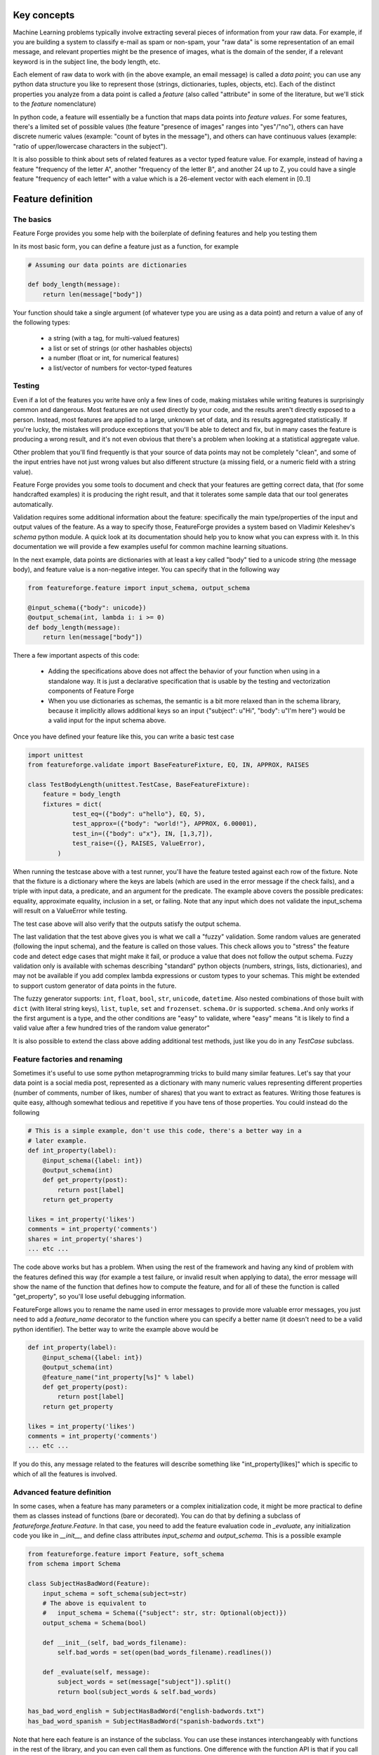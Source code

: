 Key concepts
============

Machine Learning problems typically involve extracting several pieces of
information from your raw data. For example, if you are building a system
to classify e-mail as spam or non-spam, your "raw data" is some representation
of an email message, and relevant properties might be the presence of images,
what is the domain of the sender, if a relevant keyword is in the
subject line, the body length, etc.

Each element of raw data to work with (in the above example, an email message)
is called a *data point*; you can use any python data structure you like to
represent those (strings, dictionaries, tuples, objects, etc). Each of the
distinct properties you analyze from a data point is called a *feature*
(also called "attribute" in some of the literature, but we'll stick to the
*feature* nomenclature)

In python code, a feature will essentially be a function that maps data
points into *feature values*. For some features, there's a limited set
of possible values (the feature "presence of images" ranges into "yes"/"no"),
others can have discrete numeric values (example: "count of bytes in the
message"), and others can have continuous values (example: "ratio of
upper/lowercase characters in the subject").

It is also possible to think about sets of related features as a vector typed
feature value. For example, instead of having a feature "frequency of the letter
A", another "frequency of the letter B", and another 24 up to Z, you could
have a single feature "frequency of each letter" with a value which is a
26-element vector with each element in [0..1]


Feature definition
==================

The basics
----------

Feature Forge provides you some help with the boilerplate of defining features
and help you testing them

In its most basic form, you can define a feature just as a function, for
example

.. code-block:: python

    # Assuming our data points are dictionaries

    def body_length(message):
        return len(message["body"])

Your function should take a single argument (of whatever type you are using
as a data point) and return a value of any of the following types:

 * a string (with a tag, for multi-valued features)
 * a list or set of strings (or other hashables objects)
 * a number (float or int, for numerical features)
 * a list/vector of numbers for vector-typed features

Testing
-------

Even if a lot of the features you write have only a few lines of code, making
mistakes while writing features is surprisingly common and dangerous. Most
features are not used directly by your code, and the results aren't directly
exposed to a person. Instead, most features are applied to a large, unknown
set of data, and its results aggregated statistically. If you're lucky, the
mistakes will produce exceptions that you'll be able to detect and fix, but
in many cases the feature is producing a wrong result, and it's not even
obvious that there's a problem when looking at a statistical aggregate value.

Other problem that you'll find frequently is that your source of data points
may not be completely "clean", and some of the input entries have not just
wrong values but also different structure (a missing field, or a numeric field
with a string value).

Feature Forge provides you some tools to document and check that your features
are getting correct data, that (for some handcrafted examples) it is producing
the right result, and that it tolerates some sample data that our tool
generates automatically.

Validation requires some additional information about the feature: specifically
the main type/properties of the input and output values of the feature. As a way
to specify those, FeatureForge provides a system based on Vladimir Keleshev's
`schema` python module. A quick look at its documentation should help you
to know what you can express with it. In this documentation we will provide a
few examples useful for common machine learning situations.

In the next example, data points are dictionaries with at least a key called
"body" tied to a unicode string (the message body), and feature value is a
non-negative integer. You can specify that in the following way

.. code-block:: python

    from featureforge.feature import input_schema, output_schema

    @input_schema({"body": unicode})
    @output_schema(int, lambda i: i >= 0)
    def body_length(message):
        return len(message["body"])

There a few important aspects of this code:

 * Adding the specifications above does not affect the behavior of your
   function when using in a standalone way. It is just a declarative
   specification that is usable by the testing and vectorization components
   of Feature Forge
 * When you use dictionaries as schemas, the semantic is a bit more relaxed
   than in the schema library, because it implicitly allows additional keys
   so an input {"subject": u"Hi", "body": u"I'm here"} would be a valid input
   for the input schema above.

Once you have defined your feature like this, you can write a basic test case

.. code-block:: python

    import unittest
    from featureforge.validate import BaseFeatureFixture, EQ, IN, APPROX, RAISES

    class TestBodyLength(unittest.TestCase, BaseFeatureFixture):
        feature = body_length
        fixtures = dict(
                test_eq=({"body": u"hello"}, EQ, 5),
                test_approx=({"body": "world!"}, APPROX, 6.00001),
                test_in=({"body": u"x"}, IN, [1,3,7]),
                test_raise=({}, RAISES, ValueError),
            )

When running the testcase above with a test runner, you'll have the feature
tested against each row of the fixture. Note that the fixture is a dictionary
where the keys are labels (which are used in the error message if the check
fails), and a triple with input data, a predicate, and an argument for
the predicate. The example above covers the possible predicates: equality,
approximate equality, inclusion in a set, or failing. Note that any input which
does not validate the input_schema will result on a ValueError while testing.

The test case above will also verify that the outputs satisfy the output
schema.

The last validation that the test above gives you is what we call a "fuzzy"
validation. Some random values are generated (following the input schema), and
the feature is called on those values. This check allows you to "stress" the
feature code and detect edge cases that might make it fail, or produce a value
that does not follow the output schema. Fuzzy validation only is available
with schemas describing "standard" python objects (numbers, strings, lists,
dictionaries), and may not be available if you add complex lambda expressions
or custom types to your schemas. This might be extended to support custom
generator of data points in the future.

The fuzzy generator supports: ``int``, ``float``, ``bool``, ``str``,
``unicode``, ``datetime``. Also nested combinations of those built with
``dict`` (with literal string keys), ``list``, ``tuple``, ``set`` and
``frozenset``. ``schema.Or`` is supported. ``schema.And`` only works if the
first argument is a type, and the other conditions are "easy" to validate,
where "easy" means "it is likely to find a valid value after a few hundred
tries of the random value generator"

It is also possible to extend the class above adding additional test methods,
just like you do in any `TestCase` subclass.


Feature factories and renaming
------------------------------

Sometimes it's useful to use some python metaprogramming tricks to build many
similar features. Let's say that your data point is a social media post,
represented as a dictionary with many numeric values representing different
properties (number of comments, number of likes, number of shares) that you
want to extract as features. Writing those features is quite easy, although
somewhat tedious and repetitive if you have tens of those properties. You
could instead do the following

.. code-block:: python

    # This is a simple example, don't use this code, there's a better way in a
    # later example.
    def int_property(label):
        @input_schema({label: int})
        @output_schema(int)
        def get_property(post):
            return post[label]
        return get_property

    likes = int_property('likes')
    comments = int_property('comments')
    shares = int_property('shares')
    ... etc ...

The code above works but has a problem. When using the rest of the framework
and having any kind of problem with the features defined this way (for example
a test failure, or invalid result when applying to data), the error message
will show the name of the function that defines how to compute the feature, and
for all of these the function is called "get_property", so you'll lose useful
debugging information.

FeatureForge allows you to rename the name used in error messages to provide
more valuable error messages, you just need to add a `feature_name` decorator
to the function where you can specify a better name (it doesn't need to be
a valid python identifier). The better way to write the example above would
be

.. code-block:: python

    def int_property(label):
        @input_schema({label: int})
        @output_schema(int)
        @feature_name("int_property[%s]" % label)
        def get_property(post):
            return post[label]
        return get_property

    likes = int_property('likes')
    comments = int_property('comments')
    ... etc ...

If you do this, any message related to the features will describe something
like "int_property[likes]" which is specific to which of all the features
is involved.


Advanced feature definition
---------------------------

In some cases, when a feature has many parameters or a complex initialization
code, it might be more practical to define them as classes instead of
functions (bare or decorated). You can do that by defining a
subclass of `featureforge.feature.Feature`. In that case, you need to add the
feature evaluation code in `_evaluate`, any initialization code you like in
`__init__`, and define class attributes `input_schema` and `output_schema`.
This is a possible example

.. code-block:: python

    from featureforge.feature import Feature, soft_schema
    from schema import Schema

    class SubjectHasBadWord(Feature):
        input_schema = soft_schema(subject=str)
        # The above is equivalent to
        #   input_schema = Schema({"subject": str, str: Optional(object)})
        output_schema = Schema(bool)

        def __init__(self, bad_words_filename):
            self.bad_words = set(open(bad_words_filename).readlines())

        def _evaluate(self, message):
            subject_words = set(message["subject"]).split()
            return bool(subject_words & self.bad_words)

    has_bad_word_english = SubjectHasBadWord("english-badwords.txt")
    has_bad_word_spanish = SubjectHasBadWord("spanish-badwords.txt")

Note that here each feature is an instance of the subclass. You can use these
instances interchangeably with functions in the rest of the library, and
you can even call them as functions. One difference with the function API is
that if you call them (i.e. `has_bad_word_spanish(some_message)`) and the
input/output isn't valid, this will automatically check it and produce an
exception. The exception produced is a subclass of ValueError, more precisely
`has_bad_word_spanish.InputValueError` or
`has_bad_word_spanish.OutputValueError`.

Also note that the schemas have to be built explicitly using the schema
module, and that there is no "syntax sugar" for defining schemas as there is
in the function decorators. To achieve the same flexibility of the decorators,
you might find useful the `soft_schema` function and the `ObjectSchema` class.

If you somehow want the behavior of a Feature subclass (being able to call it
with input/output checking, having access to its schema as attributes, etc.),
you can use the `make_feature` function, which takes a function-based feature
and turns it into a `Feature` instance. you can also use `make_feature` as a
decorator if you prefer defining functions but working with objects.

As an implementation detail (and subject to change), all the internals of our
library work with `Feature` instances and call `make_feature` internally when
receiving a function. So it's possible that you see some Feature() code in a
traceback while debugging. But for most cases, the function based API should be
enough and is more user friendly


Advanced testing
----------------

In most cases, the tests you want for a feature are the ones provided in
`BaseFeatureFixture` (and additional ones that you can add). But sometimes you
might need to do something more complicated like skipping fuzzy tests, or
testing more than one feature in the same `TestCase`, or generating the
fixtures on the fly.

If that's the case, you can inherit instead `validate.FeatureFixtureCheckMixin`.
This class doesn't define any test (so you have to write it explicitly), but
it defines two assertions: `assert_feature_passes_fixture` and
`assert_passes_fuzz`. The latter also allows you to manually control how many
data points to generate.

Check the API documentation for details on those.

Specifying schemas
------------------

The complete documentation for the schema library is at
<https://github.com/halst/schema/blob/master/README.rst>. However we provide
here some examples for typical situations.

Output schemas are typically easier than input schemas. Feature values can not
be an arbitrary object if you want to feed them to machine learning algorithms,
so typically one of the following ``output_schema`` will be ok:

 * ``int`` or ``float`` for numeric features
 * ``unicode`` for enumerations (on python 3, ``str``)
 * ``list(int)`` or ``list(float)`` for numeric vectors
 * ``list(int)`` or ``list(float)`` for numeric vectors
 * ``list(hashable)`` or ``set(hashable)`` or ``tuple(hashable)`` for bag of words, where ``hashable`` is any hashable except numeric.

In addition to a type specification, it is sometimes useful to add to the
schema one lambda with an assertion over the value. For example,
a feature that always returns positive floats may be specified as

.. code-block:: python

    @output_schema(float, lambda v: v > 0.0)

and a feature that always returns pairs of numbers which are never (0.0, 0.0)
can be specified as

.. code-block:: python

    @output_schema(tuple(float), lambda v: len(v) == 2 and v != (0.0, 0.0))

Note that schemas like ``tuple(float)`` mean "a tuple where all elements are
floats" but does not specify its length. A schema ``tuple(flaot, int)`` means
"a tuple where every element is a float or an int"

Data points tend to be more complex objects than feature values, so there is a
wider ranges of recipes for input schema. Something important to take into
account is that in most problems you have a single type for data point (even
when you have many features with different output_schemas). Even if it's possible
to build a single, large specification for data points and use it in all your
features, that makes testing complicated, because you'll have to build a large,
complicated object in your fixtures even if your feature cares about a small
aspect of the data (which is the most typical case).

Let's say for example that our data point are email messages, and that a typical
data point is a dictionary like this

.. code-block:: python

    {
        "sender": {
            "address": "johndoe@example.com",
            "label": "John M. Doe"
        },
        "recipient": {
            "address": "janedoe@example.com",
            "label": "Jane N. Doe"
        },
        "subject": "hello",
        "body": "message",
        "date": (2014, 02, 20)
    }

it's possible to build a general schema like

.. code-block:: python

    data_schema = schema.Schema({
        "sender": {
            "address": str,
            "label": str
        }
        "recipient": {
            "address": str,
            "label": str
        }
        "subject": str
        "body": str
        "date": schema.And(
            tuple(int),
            lambda date: len(date)==3,
            lambda (y,m,d): 1 <= m <= 12 and 1 <= d <= MONTH_LENGTH[m]
        )
    })

And then use it in all your features as ``@input_schema(data_schema)``. However,
you'll have an easier time specifying, testing, and modifying your system if
you specify only what's relevant for each feature; for example

.. code-block:: python

    @input_schema({"subject": str})
    def words_in_subject(...): ...

    @input_schema({"sender": {"address": str}, "recipient": {"address": str}})
    def sender and_recipient_in_same_domain(...): ...

input schemas also allow specifying schemas for attributes of objects if your
data point is some custom object, or something like a ``namedtuple``. If the
example above had a nested tuple structure, these are the schemas you should
use

.. code-block:: python

    @input_schema(subject=str)
    def words_in_subject(...): ...

    @input_schema(sender=ObjectSchema(address=str),
                  recipient=ObjectSchema(address=str))
    def sender and_recipient_in_same_domain(...): ...

The general rules for ``input_schema`` and ``output_schema`` are:

 * All position arguments are considered as conditions to be satisfied
 * Dictionaries have a slightly different definition that in the standard
   schema library; they allow additional string keys besides the ones
   explicitly specified. This change is valid recursively (i.e., if your
   schema has dictionaries inside dictionaries, the inner dictionaries also
   allow additional keys)
 * You can also use `schema.Schema`, `schema.And`, `schema.Or`, etc.
   it's recommended (but not required) that you use a type as the first
   argument of `schema.And`; doing so helps the fuzzy test generator.
 * keyword arguments are considered schema conditions for the attributes of
   the data point. You can mix them with positional arguments; all the
   conditions must hold. Attributes not mentioned in the schema are allowed
   and ignored


Cookbook
========

These are a few tips and tricks to solve common issues:

Handling "holes" in your input
------------------------------

Sometimes your input data has "holes" in it. For example you might have a
data point for people which is a namedtuple(name, age, address), but you do not
know the age of everyone so the age field is sometimes an int, and other times
a ``None``. In that case, you can specify the input schema as

.. code-block:: python

    @input_schema(age=schema.Or(int, None))

note that your feature code will have to handle the case when the input has a
None, probably using a ``if data_point.age is None: ...``

Pickling
--------

You might find useful to pickle an object containing features. This is
useful while using scikit-learn when you have some classificator or regressor
which uses the features as a first step in the pipeline and you want to store
the configuration for future uses

Unfortunately, the python decorator mechanism introduces some problems
regarding pickling, and even if there is a workaround for some simple cases
(using `functools.wraps`), we haven't found a good way to pickle features
defined as decorated functions.

If you need to persist the features, you should stick to the class based
approach for defining them. It's more verbose, but Feature subclasses should
be easy to serialize with pickle or a similar tool if you follow the
recipe for defining them used in this document.
